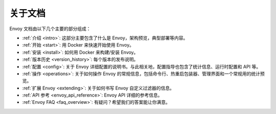 关于文档
=======================

Envoy 文档由以下几个主要的部分组成：

* :ref:`介绍 <intro>`: 这部分主要包含了什么是 Envoy，架构预览，典型部署等内容。
* :ref:`开始 <start>`: 用 Docker 来快速开始使用 Envoy。
* :ref:`安装 <install>`: 如何用 Docker 来构建/安装 Envoy。
* :ref:`版本历史 <version_history>`: 每个版本的发布说明。
* :ref:`配置 <config>`: 关于 Envoy 详细配置的说明书。与此相关地，配置指导也包含了统计信息、运行时配置和 API 等。
* :ref:`操作 <operations>`: 关于如何操作 Envoy 的常规信息，包括命令行、热重启包装器、管理界面和一个常规用的统计预览。
* :ref:`扩展 Envoy <extending>`: 关于如何书写 Envoy 自定义过滤器的信息。
* :ref:`API 参考 <envoy_api_reference>`: Envoy API 详细的参考信息。
* :ref:`Envoy FAQ <faq_overview>`: 有疑问？希望我们的答案能让你满意。
